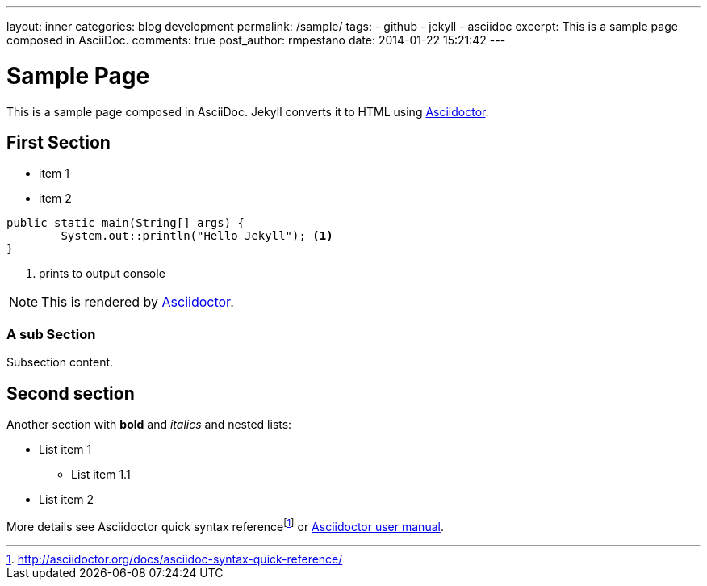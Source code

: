 ---
layout: inner
categories: blog development
permalink: /sample/
tags:
- github
- jekyll
- asciidoc
excerpt: This is a sample page composed in AsciiDoc.
comments: true
post_author: rmpestano
date: 2014-01-22 15:21:42
---

= Sample Page
:toc:
:revdate: 2001-03-20 10:30:00 -0600
:uri-asciidoctor: http://asciidoctor.org

This is a sample page composed in AsciiDoc.
Jekyll converts it to HTML using {uri-asciidoctor}[Asciidoctor].

== First Section

* item 1
* item 2

[source,java,linenums]
----
public static main(String[] args) {
	System.out::println("Hello Jekyll"); <1>
}
----
<1> prints to output console

NOTE: This is rendered by {uri-asciidoctor}[Asciidoctor^].

=== A sub Section

Subsection content.

== Second section

Another section with *bold* and _italics_ and nested lists:

* List item 1
**  List item 1.1
* List item 2

More details see Asciidoctor quick syntax referencefootnote:[http://asciidoctor.org/docs/asciidoc-syntax-quick-reference/] or http://asciidoctor.org/docs/user-manual/[Asciidoctor user manual^].


